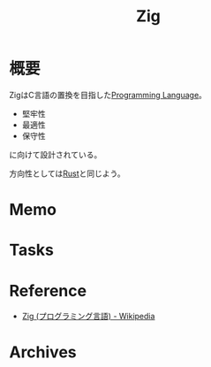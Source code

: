 :PROPERTIES:
:ID:       4270d99a-d2b5-429e-b33c-c2e097b20730
:END:
#+title: Zig
* 概要
ZigはC言語の置換を目指した[[id:868ac56a-2d42-48d7-ab7f-7047c85a8f39][Programming Language]]。
- 堅牢性
- 最適性
- 保守性
に向けて設計されている。

方向性としては[[id:ddc21510-6693-4c1e-9070-db0dd2a8160b][Rust]]と同じよう。
* Memo
* Tasks
* Reference
- [[https://ja.wikipedia.org/wiki/Zig_(%E3%83%97%E3%83%AD%E3%82%B0%E3%83%A9%E3%83%9F%E3%83%B3%E3%82%B0%E8%A8%80%E8%AA%9E)][Zig (プログラミング言語) - Wikipedia]]
* Archives
